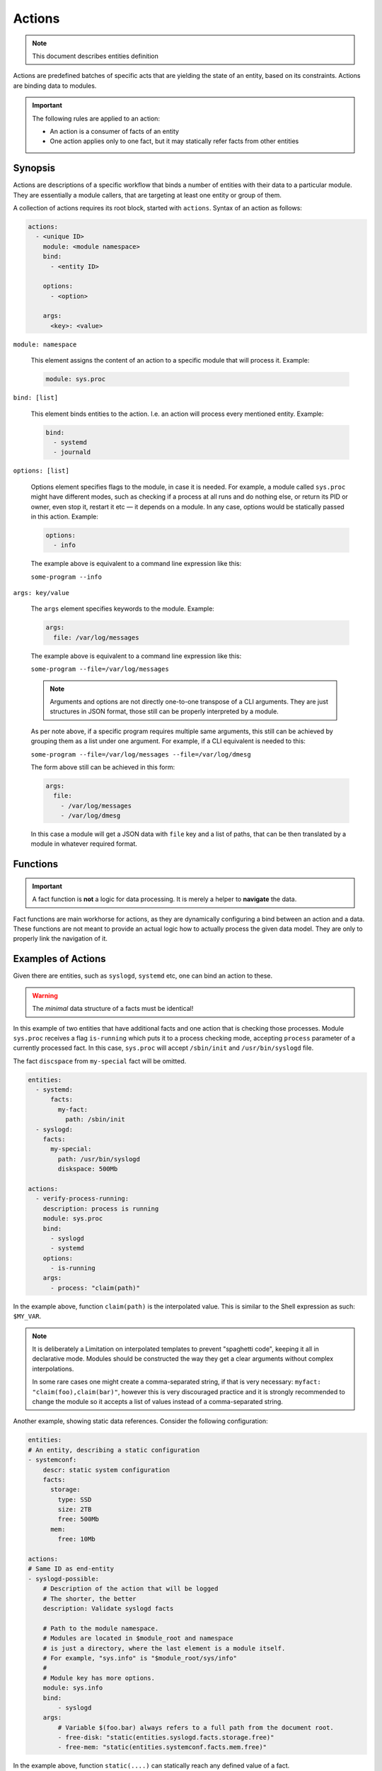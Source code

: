 Actions
=======

.. note::
   This document describes entities definition

Actions are predefined batches of specific acts that are yielding
the state of an entity, based on its constraints. Actions are binding
data to modules.

.. important::

    The following rules are applied to an action:

    - An action is a consumer of facts of an entity
    - One action applies only to one fact, but it may statically refer facts from other entities

Synopsis
--------

Actions are descriptions of a specific workflow that binds a number of entities
with their data to a particular module. They are essentially a module callers,
that are targeting at least one entity or group of them.

A collection of actions requires its root block, started with ``actions``. Syntax
of an action as follows:

.. code-block:: text

    actions:
      - <unique ID>
        module: <module namespace>
        bind:
          - <entity ID>

        options:
          - <option>

        args:
          <key>: <value>

``module: namespace``

    This element assigns the content of an action to a specific module that will process it.
    Example:

    .. code-block:: yaml

        module: sys.proc

``bind: [list]``

    This element binds entities to the action. I.e. an action will process every
    mentioned entity. Example:

    .. code-block:: yaml

        bind:
          - systemd
          - journald

``options: [list]``

    Options element specifies flags to the module, in case it is needed. For example, a module
    called ``sys.proc`` might have different modes, such as checking if a process at all runs
    and do nothing else, or return its PID or owner, even stop it, restart it etc — it depends on
    a module. In any case, options would be statically passed in this action. Example:

    .. code-block:: yaml

        options:
          - info

    The example above is equivalent to a command line expression like this:

    ``some-program --info``

``args: key/value``

    The ``args`` element specifies keywords to the module. Example:

    .. code-block:: yaml

        args:
          file: /var/log/messages

    The example above is equivalent to a command line expression like this:

    ``some-program --file=/var/log/messages``

    .. note::

        Arguments and options are not directly one-to-one transpose of a CLI arguments.
        They are just structures in JSON format, those still can be properly interpreted
        by a module.

    As per note above, if a specific program requires multiple same arguments, this still
    can be achieved by grouping them as a list under one argument. For example, if a CLI
    equivalent is needed to this:

    ``some-program --file=/var/log/messages --file=/var/log/dmesg``

    The form above still can be achieved in this form:

    .. code-block:: yaml

        args:
          file:
            - /var/log/messages
            - /var/log/dmesg

    In this case a module will get a JSON data with ``file`` key and a list of paths,
    that can be then translated by a module in whatever required format.

Functions
---------

.. important::

    A fact function is **not** a logic for data processing. It is merely a helper to **navigate** the data.

Fact functions are main workhorse for actions, as they are dynamically configuring a bind
between an action and a data. These functions are not meant to provide an actual logic how to
actually process the given data model. They are only to properly link the navigation of it.

Examples of Actions
-------------------

Given there are entities, such as ``syslogd``, ``systemd`` etc, one can bind an action to these.

.. warning::

    The *minimal* data structure of a facts must be identical!

In this example of two entities that have additional facts and one action that is checking
those processes. Module ``sys.proc`` receives a flag ``is-running`` which puts it to a
process checking mode, accepting ``process`` parameter of a currently processed fact.
In this case, ``sys.proc`` will accept ``/sbin/init`` and ``/usr/bin/syslogd`` file.

The fact ``discspace`` from ``my-special`` fact will be omitted.

.. code-block:: yaml

    entities:
      - systemd:
          facts:
            my-fact:
              path: /sbin/init
      - syslogd:
        facts:
          my-special:
            path: /usr/bin/syslogd
            diskspace: 500Mb

    actions:
      - verify-process-running:
        description: process is running
        module: sys.proc
        bind:
          - syslogd
          - systemd
        options:
          - is-running
        args:
          - process: "claim(path)"

In the example above, function ``claim(path)`` is the interpolated value. This is similar
to the Shell expression as such: ``$MY_VAR``.

.. note::

    It is deliberately a Limitation on interpolated templates to prevent "spaghetti code",
    keeping it all in declarative mode. Modules should be constructed the way they get
    a clear arguments without complex interpolations.

    In some rare cases one might create a comma-separated string, if that is very necessary:
    ``myfact: "claim(foo),claim(bar)"``, however this is very discouraged practice and it is strongly
    recommended to change the module so it accepts a list of values instead of a comma-separated string.

Another example, showing static data references. Consider the following configuration:

.. code-block:: yaml

    entities:
    # An entity, describing a static configuration
    - systemconf:
        descr: static system configuration
        facts:
          storage:
            type: SSD
            size: 2TB
            free: 500Mb
          mem:
            free: 10Mb

    actions:
    # Same ID as end-entity
    - syslogd-possible:
        # Description of the action that will be logged
        # The shorter, the better
        description: Validate syslogd facts

        # Path to the module namespace.
        # Modules are located in $module_root and namespace
        # is just a directory, where the last element is a module itself.
        # For example, "sys.info" is "$module_root/sys/info"
        #
        # Module key has more options.
        module: sys.info
        bind:
            - syslogd
        args:
            # Variable $(foo.bar) always refers to a full path from the document root.
            - free-disk: "static(entities.syslogd.facts.storage.free)"
            - free-mem: "static(entities.systemconf.facts.mem.free)"

In the example above, function ``static(....)`` can statically reach any defined value of a fact.
